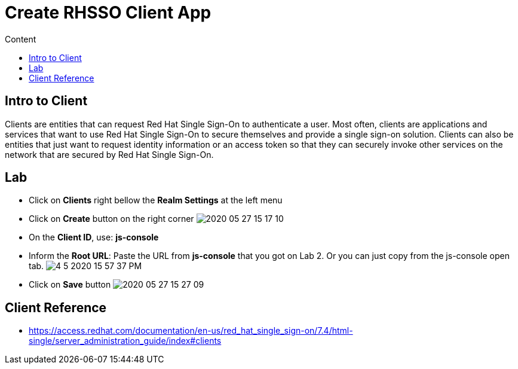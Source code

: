 = Create RHSSO Client App
:imagesdir: images
:toc:
:toc-title: Content
:linkattrs:

== Intro to Client

Clients are entities that can request Red Hat Single Sign-On to authenticate a user. Most often, clients are applications and services that want to use Red Hat Single Sign-On to secure themselves and provide a single sign-on solution. Clients can also be entities that just want to request identity information or an access token so that they can securely invoke other services on the network that are secured by Red Hat Single Sign-On.

== Lab

* Click on *Clients* right bellow the *Realm Settings* at the left menu
* Click on *Create* button on the right corner
image:2020-05-27-15-17-10.png[]
* On the *Client ID*, use: *js-console*
* Inform the *Root URL*: Paste the URL from **js-console** that you got on Lab 2. Or you can just copy from the js-console open tab.
image:4-5-2020-15-57-37-PM.png[] 
* Click on **Save** button
image:2020-05-27-15-27-09.png[]

== Client Reference

* https://access.redhat.com/documentation/en-us/red_hat_single_sign-on/7.4/html-single/server_administration_guide/index#clients